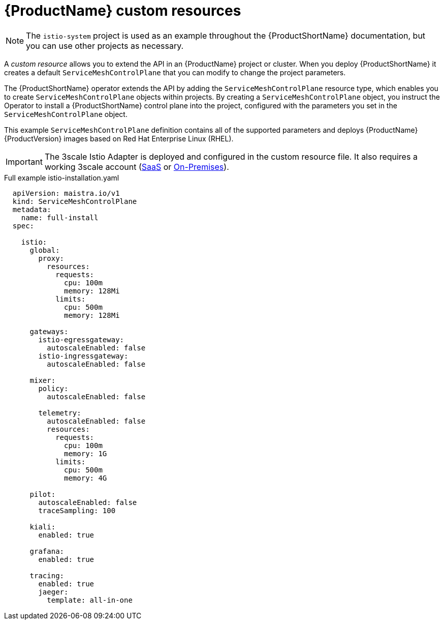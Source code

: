 // Module included in the following assemblies:
//
// * service_mesh/service_mesh_install/customizing-installation-ossm.adoc

[id="ossm-cr-example_{context}"]
= {ProductName} custom resources

[NOTE]
====
The `istio-system` project is used as an example throughout the {ProductShortName} documentation, but you can use other projects as necessary.
====

A _custom resource_ allows you to extend the API in an {ProductName} project or cluster. When you deploy {ProductShortName} it creates a default `ServiceMeshControlPlane` that you can modify to change the project parameters.

The {ProductShortName} operator extends the API by adding the `ServiceMeshControlPlane` resource type, which enables you to create `ServiceMeshControlPlane` objects within projects. By creating a `ServiceMeshControlPlane` object, you instruct the Operator to install a {ProductShortName} control plane into the project, configured with the parameters you set in the `ServiceMeshControlPlane` object.

This example `ServiceMeshControlPlane` definition contains all of the supported parameters and deploys {ProductName} {ProductVersion} images based on Red Hat Enterprise Linux (RHEL).

[IMPORTANT]
====
The 3scale Istio Adapter is deployed and configured in the custom resource file. It also requires a working 3scale account (link:https://www.3scale.net/signup/[SaaS] or link:https://access.redhat.com/documentation/en-us/red_hat_3scale_api_management/2.4/html/infrastructure/onpremises-installation[On-Premises]).
====

.Full example istio-installation.yaml

[source,yaml]
----
  apiVersion: maistra.io/v1
  kind: ServiceMeshControlPlane
  metadata:
    name: full-install
  spec:

    istio:
      global:
        proxy:
          resources:
            requests:
              cpu: 100m
              memory: 128Mi
            limits:
              cpu: 500m
              memory: 128Mi

      gateways:
        istio-egressgateway:
          autoscaleEnabled: false
        istio-ingressgateway:
          autoscaleEnabled: false

      mixer:
        policy:
          autoscaleEnabled: false

        telemetry:
          autoscaleEnabled: false
          resources:
            requests:
              cpu: 100m
              memory: 1G
            limits:
              cpu: 500m
              memory: 4G

      pilot:
        autoscaleEnabled: false
        traceSampling: 100

      kiali:
        enabled: true

      grafana:
        enabled: true

      tracing:
        enabled: true
        jaeger:
          template: all-in-one
----
